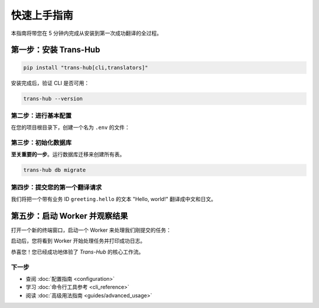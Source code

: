 .. # docs/getting_started.rst

==================
快速上手指南
==================

本指南将带您在 5 分钟内完成从安装到第一次成功翻译的全过程。

第一步：安装 Trans-Hub
========================

.. code-block:: shell

   pip install "trans-hub[cli,translators]"

安装完成后，验证 CLI 是否可用：

.. code-block:: shell

   trans-hub --version

第二步：进行基本配置
--------------------

在您的项目根目录下，创建一个名为 ``.env`` 的文件：

.. code-block:: shell
   :caption: .env

   # 激活免费的 translators 引擎
   TH_ACTIVE_ENGINE="translators"
   # 指定一个本地数据库文件
   TH_DATABASE_URL="sqlite:///./transhub_quickstart.db"
   # 设置默认源语言
   TH_SOURCE_LANG="en"

第三步：初始化数据库
--------------------

**至关重要的一步**。运行数据库迁移来创建所有表。

.. code-block:: shell

   trans-hub db migrate

第四步：提交您的第一个翻译请求
------------------------------

我们将把一个带有业务 ID ``greeting.hello`` 的文本 "Hello, world!" 翻译成中文和日文。

.. code-block:: shell
   :caption: 使用 request new 命令提交任务

   trans-hub request new --id "greeting.hello" --payload-json '{"text": "Hello, world!"}' --target zh-CN --target ja

第五步：启动 Worker 并观察结果
=================================

打开一个新的终端窗口，启动一个 Worker 来处理我们刚提交的任务：

.. code-block:: shell
   :caption: 在新终端中启动 Worker

   trans-hub worker start --lang zh-CN --lang ja

启动后，您将看到 Worker 开始处理任务并打印成功日志。

恭喜您！您已经成功地体验了 `Trans-Hub` 的核心工作流。

下一步
------

- 查阅 :doc:`配置指南 <configuration>`
- 学习 :doc:`命令行工具参考 <cli_reference>`
- 阅读 :doc:`高级用法指南 <guides/advanced_usage>`